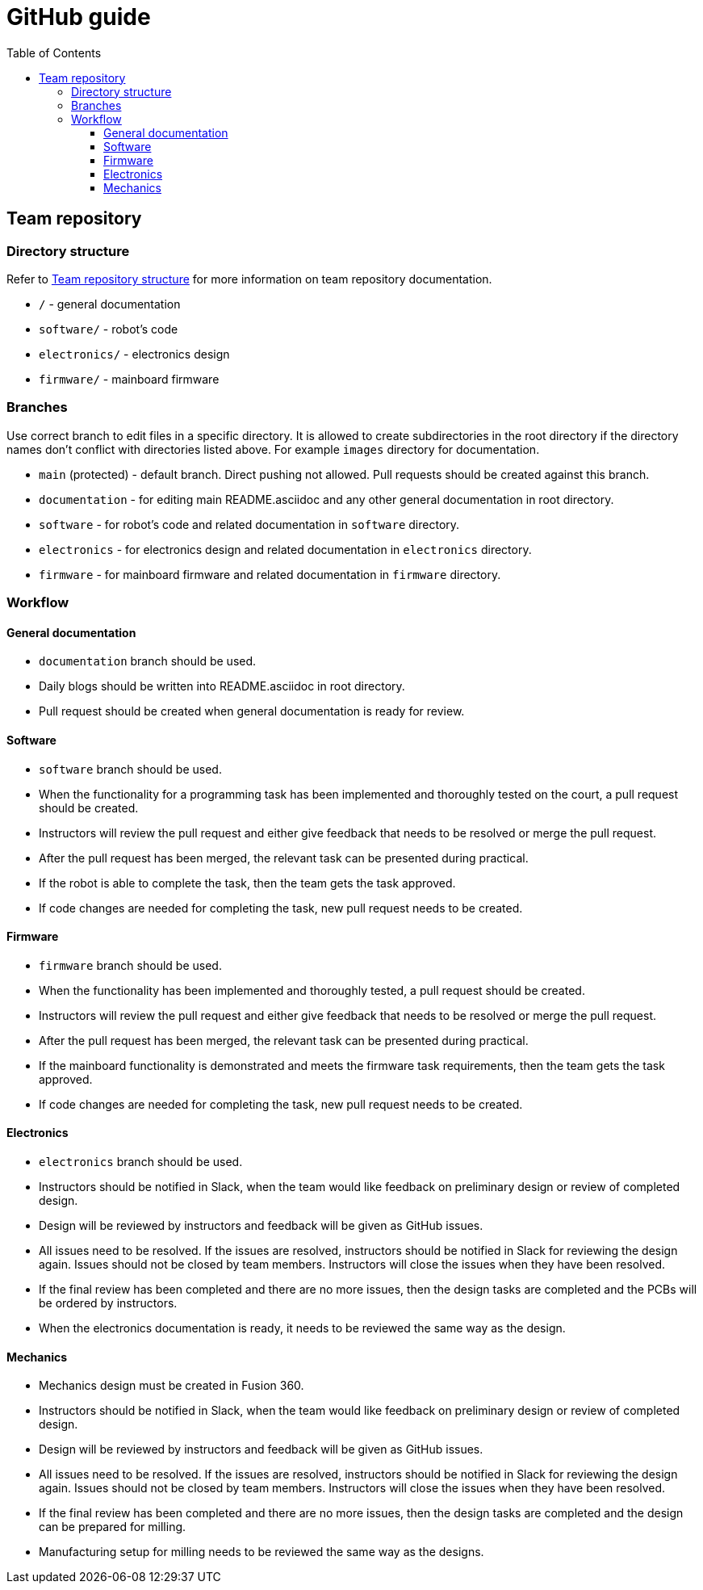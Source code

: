 :toc:
:toclevels: 3

= GitHub guide

== Team repository

=== Directory structure

Refer to xref:team_documentation_requirements.asciidoc#_team_repository_structure[Team repository structure]
for more information on team repository documentation.

* `/` - general documentation
* `software/` - robot's code
* `electronics/` - electronics design
* `firmware/` - mainboard firmware

=== Branches

Use correct branch to edit files in a specific directory.
It is allowed to create subdirectories in the root directory
if the directory names don't conflict with directories listed above.
For example `images` directory for documentation.

* `main` (protected) - default branch.
Direct pushing not allowed.
Pull requests should be created against this branch.
* `documentation` - for editing main README.asciidoc and any other general documentation in root directory.
* `software` - for robot's code and related documentation in `software` directory.
* `electronics` - for electronics design and related documentation in `electronics` directory.
* `firmware` - for mainboard firmware and related documentation in `firmware` directory.

=== Workflow

==== General documentation

* `documentation` branch should be used.
* Daily blogs should be written into README.asciidoc in root directory.
* Pull request should be created when general documentation is ready for review.

==== Software

* `software` branch should be used.
* When the functionality for a programming task has been implemented and thoroughly tested on the court,
a pull request should be created.
* Instructors will review the pull request and either give feedback that needs to be resolved or merge the pull request.
* After the pull request has been merged, the relevant task can be presented during practical.
* If the robot is able to complete the task, then the team gets the task approved.
* If code changes are needed for completing the task, new pull request needs to be created.

==== Firmware

* `firmware` branch should be used.
* When the functionality has been implemented and thoroughly tested, a pull request should be created.
* Instructors will review the pull request and either give feedback that needs to be resolved or merge the pull request.
* After the pull request has been merged, the relevant task can be presented during practical.
* If the mainboard functionality is demonstrated and meets the firmware task requirements,
then the team gets the task approved.
* If code changes are needed for completing the task, new pull request needs to be created.

==== Electronics

* `electronics` branch should be used.
* Instructors should be notified in Slack,
when the team would like feedback on preliminary design or review of completed design.
* Design will be reviewed by instructors and feedback will be given as GitHub issues.
* All issues need to be resolved.
If the issues are resolved, instructors should be notified in Slack for reviewing the design again.
Issues should not be closed by team members.
Instructors will close the issues when they have been resolved.
* If the final review has been completed and there are no more issues,
then the design tasks are completed and the PCBs will be ordered by instructors.
* When the electronics documentation is ready, it needs to be reviewed the same way as the design.

==== Mechanics

* Mechanics design must be created in Fusion 360.
* Instructors should be notified in Slack,
when the team would like feedback on preliminary design or review of completed design.
* Design will be reviewed by instructors and feedback will be given as GitHub issues.
* All issues need to be resolved.
If the issues are resolved, instructors should be notified in Slack for reviewing the design again.
Issues should not be closed by team members.
Instructors will close the issues when they have been resolved.
* If the final review has been completed and there are no more issues,
then the design tasks are completed and the design can be prepared for milling.
* Manufacturing setup for milling needs to be reviewed the same way as the designs.



